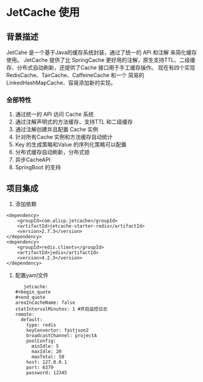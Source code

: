 * JetCache 使用

** 背景描述

JetCahe 是一个基于Java的缓存系统封装，通过了统一的 API 和注解 来简化缓存使用。 JetCache 提供了比 SpringCache 更好用的注解，原生支持TTL、二级缓存、分布式自动刷新，还提供了Cache 接口用于手工缓存操作。
现在有四个实现 RedisCache、TairCache、CaffeineCache 和一个 简易的 LinkedHashMapCache、容易添加新的实现。

*** 全部特性

1. 通过统一的 API 访问 Cache 系统
2. 通过注解声明式的方法缓存、支持TTL 和二级缓存
3. 通过注解创建并且配置 Cache 实例
4. 针对所有Cache 实例和方法缓存自动统计
5. Key 的生成策略和Value 的序列化策略可以配置
6. 分布式缓存自动刷新，分布式锁
7. 异步CacheAPI
8. SpringBoot 的支持


** 项目集成

1. 添加依赖

#+begin_src
<dependency>
	<groupId>com.alicp.jetcache</groupId>
	<artifactId>jetcache-starter-redis</artifactId>
	<version>2.7.3</version>
</dependency>
<dependency>
	<groupId>redis.clients</groupId>
	<artifactId>jedis</artifactId>
	<version>4.2.3</version>
</dependency>
#+end_src

2. 配置yaml文件

   #+begin_src
     jetcache:
  #+begin_quote
  #+end_quote
  areaInCacheName: false
  statIntervalMinutes: 1 #开启监控日志
  remote:
    default:
      type: redis
      keyConvertor: fastjson2
      broadcastChannel: projectA
      poolConfig:
        minIdle: 5
        maxIdle: 20
        maxTotal: 50
      host: 127.0.0.1
      port: 6379
      password: 12345
   #+end_src
